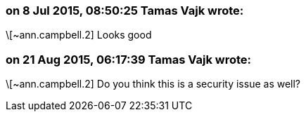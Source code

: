 === on 8 Jul 2015, 08:50:25 Tamas Vajk wrote:
\[~ann.campbell.2] Looks good

=== on 21 Aug 2015, 06:17:39 Tamas Vajk wrote:
\[~ann.campbell.2] Do you think this is a security issue as well?

